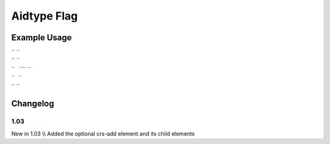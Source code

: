 Aidtype Flag
''''''''''''

.. raw:: mediawiki

   {{for revision 1.03}}

Example Usage
^^^^^^^^^^^^^

| `` ``\ 
| `` ``
| ``   ``\ \ `` ``\ 
| ``  ``
| `` ``\ 

Changelog
^^^^^^^^^

1.03
~~~~

New in 1.03 \\\\ Added the optional crs-add element and its child
elements
